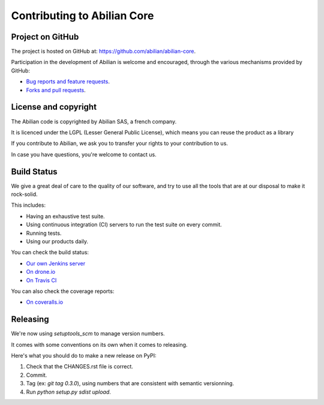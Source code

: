 Contributing to Abilian Core
============================

Project on GitHub
-----------------

The project is hosted on GitHub at: `<https://github.com/abilian/abilian-core>`_.

Participation in the development of Abilian is welcome and encouraged, through
the various mechanisms provided by GitHub:

- `Bug reports and feature requests <https://github.com/abilian/abilian-core/issues>`_.

- `Forks and pull requests <https://github.com/abilian/abilian-core/pulls>`_.


License and copyright
---------------------

The Abilian code is copyrighted by Abilian SAS, a french company.

It is licenced under the LGPL (Lesser General Public License), which means
you can reuse the product as a library

If you contribute to Abilian, we ask you to transfer your rights to your
contribution to us.

In case you have questions, you're welcome to contact us.


Build Status
------------

We give a great deal of care to the quality of our software, and try to use
all the tools that are at our disposal to make it rock-solid.

This includes:

- Having an exhaustive test suite.

- Using continuous integration (CI) servers to run the test suite on every commit.

- Running tests.

- Using our products daily.

You can check the build status:

- `Our own Jenkins server <http://jenkins.abilian.com/job/Abilian-Core/>`_

- `On drone.io <https://drone.io/github.com/abilian/abilian-core/latest>`_

- `On Travis CI <https://travis-ci.org/abilian/abilian-core>`_

You can also check the coverage reports:

- `On coveralls.io <https://coveralls.io/r/abilian/abilian-core?branch=master>`_

Releasing
---------

We're now using `setuptools_scm` to manage version numbers.

It comes with some conventions on its own when it comes to releasing.

Here's what you should do to make a new release on PyPI:

1. Check that the CHANGES.rst file is correct.

2. Commit.

3. Tag (ex: `git tag 0.3.0`), using numbers that are consistent with semantic
   versionning.

4. Run `python setup.py sdist upload`.

